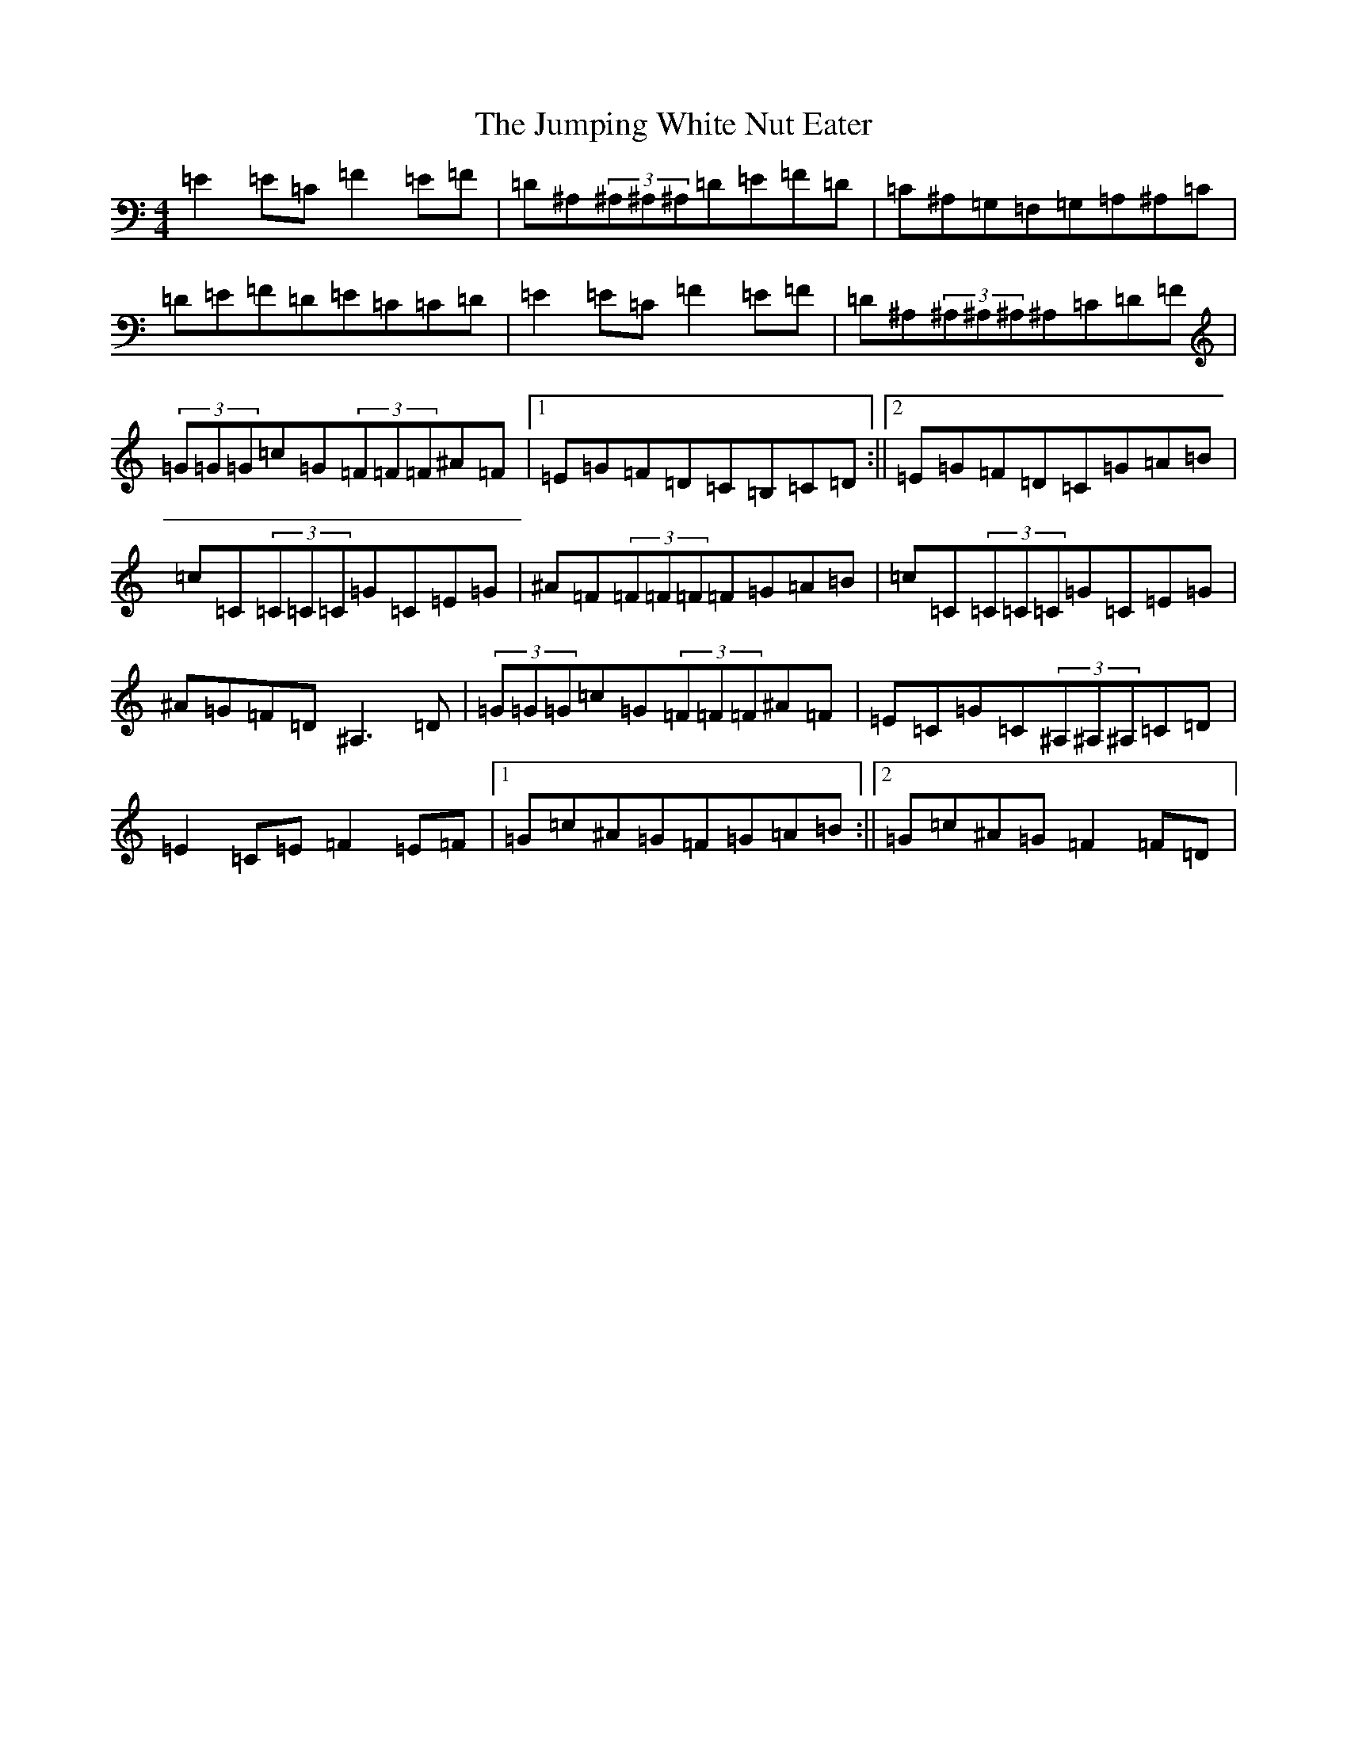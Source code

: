 X: 11101
T: Jumping White Nut Eater, The
S: https://thesession.org/tunes/6777#setting6777
Z: G Major
R: reel
M:4/4
L:1/8
K: C Major
=E2=E=C=F2=E=F|=D^A,(3^A,^A,^A,=D=E=F=D|=C^A,=G,=F,=G,=A,^A,=C|=D=E=F=D=E=C=C=D|=E2=E=C=F2=E=F|=D^A,(3^A,^A,^A,^A,=C=D=F|(3=G=G=G=c=G(3=F=F=F^A=F|1=E=G=F=D=C=B,=C=D:||2=E=G=F=D=C=G=A=B|=c=C(3=C=C=C=G=C=E=G|^A=F(3=F=F=F=F=G=A=B|=c=C(3=C=C=C=G=C=E=G|^A=G=F=D^A,3=D|(3=G=G=G=c=G(3=F=F=F^A=F|=E=C=G=C(3^A,^A,^A,=C=D|=E2=C=E=F2=E=F|1=G=c^A=G=F=G=A=B:||2=G=c^A=G=F2=F=D|